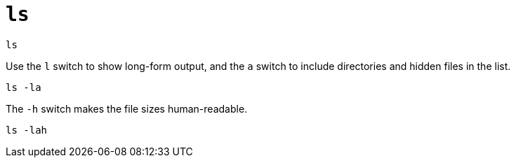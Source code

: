 = `ls`

----
ls
----

Use the `l` switch to show long-form output, and the `a` switch to include directories and hidden files in the list.

----
ls -la
----

The `-h` switch makes the file sizes human-readable.

----
ls -lah
----
